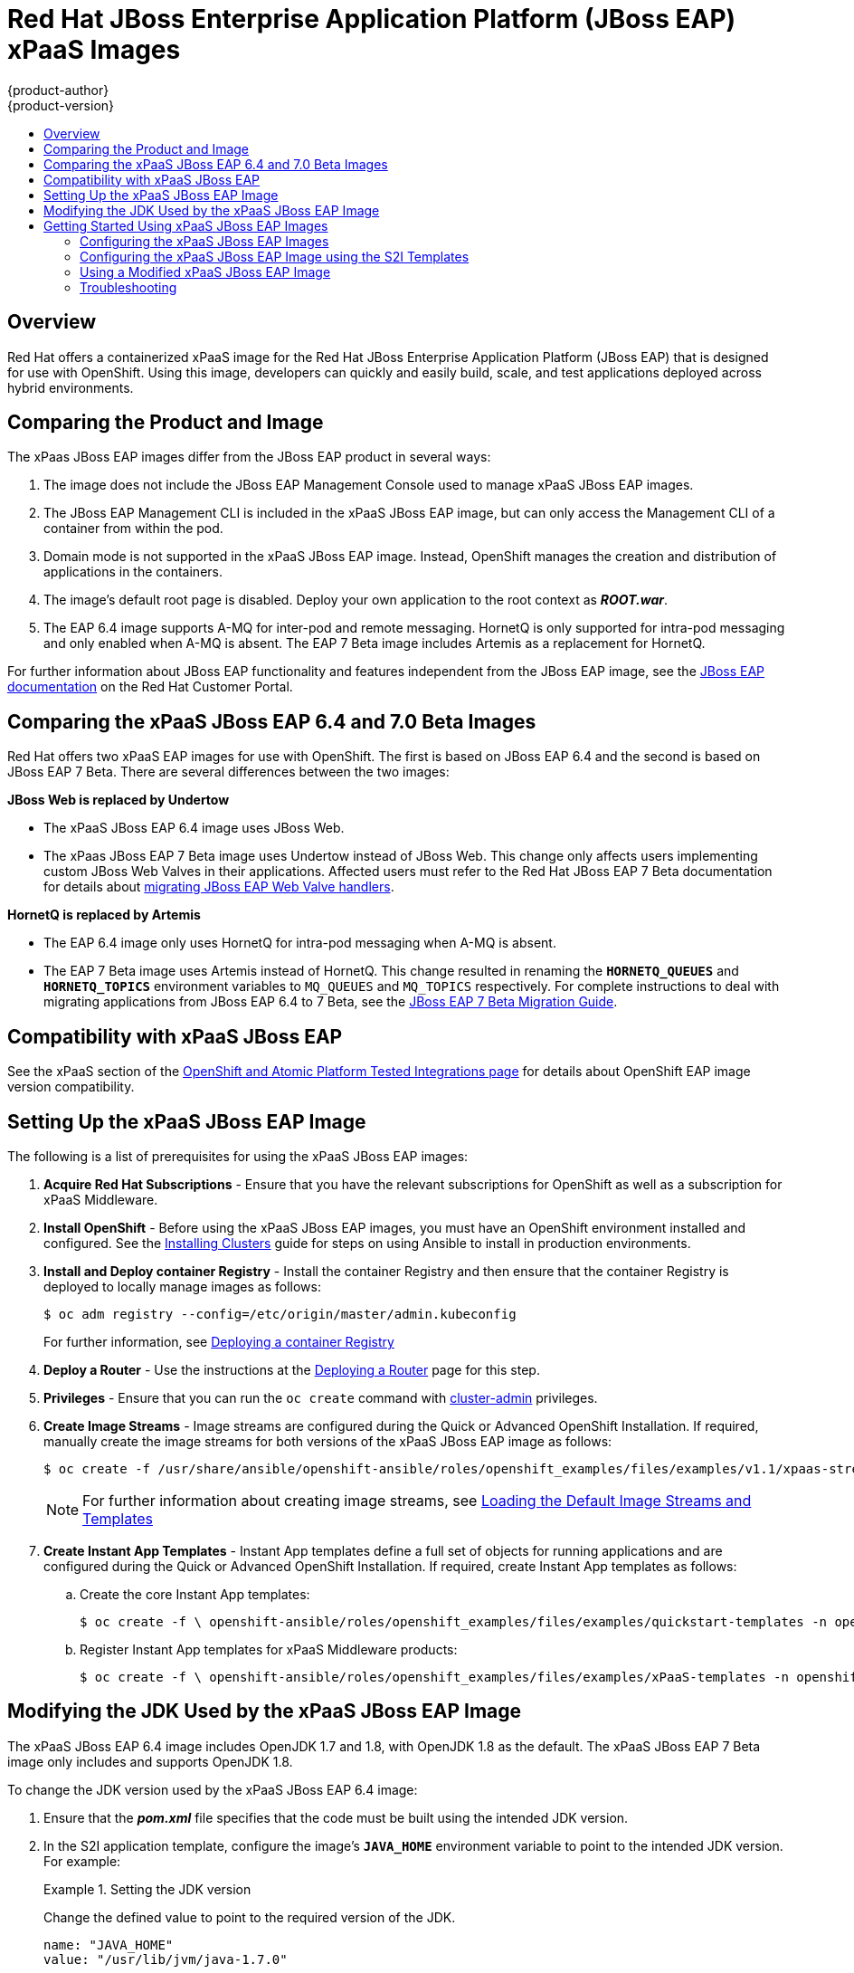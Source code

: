 [[using-images-xpaas-images-eap]]
= Red Hat JBoss Enterprise Application Platform (JBoss EAP) xPaaS Images
{product-author}
{product-version}
:data-uri:
:icons:
:toc: macro
:toc-title:
:description: Set up and use xPaaS JBoss EAP 6.4 and 7 Beta images with OpenShift

toc::[]

== Overview

Red Hat offers a containerized xPaaS image for the Red Hat JBoss Enterprise Application Platform (JBoss EAP) that is designed for use with OpenShift. Using this image, developers can quickly and easily build, scale, and test applications deployed across hybrid environments.

== Comparing the Product and Image

The xPaas JBoss EAP images differ from the JBoss EAP product in several ways:

. The image does not include the JBoss EAP Management Console used to manage xPaaS JBoss EAP images.
. The JBoss EAP Management CLI is included in the xPaaS JBoss EAP image, but can only access the Management CLI of a container from within the pod.
. Domain mode is not supported in the xPaaS JBoss EAP image. Instead, OpenShift manages the creation and distribution of applications in the containers.
. The image’s default root page is disabled. Deploy your own application to the root context as *_ROOT.war_*.
. The EAP 6.4 image supports A-MQ for inter-pod and remote messaging. HornetQ is only supported for intra-pod messaging and only enabled when A-MQ is absent. The EAP 7 Beta image includes Artemis as a replacement for HornetQ.

For further information about JBoss EAP functionality and features independent from the JBoss EAP image, see the  https://access.redhat.com/documentation/en-US/JBoss_Enterprise_Application_Platform/[JBoss EAP documentation] on the Red Hat Customer Portal.

== Comparing the xPaaS JBoss EAP 6.4 and 7.0 Beta Images

Red Hat offers two xPaaS EAP images for use with OpenShift. The first is based on JBoss EAP 6.4 and the second is based on JBoss EAP 7 Beta. There are several differences between the two images:

*JBoss Web is replaced by  Undertow*

* The xPaaS JBoss EAP 6.4 image uses JBoss Web.

* The xPaas JBoss EAP 7 Beta image uses Undertow instead of JBoss Web. This change only affects users implementing custom JBoss Web Valves in their applications. Affected users must refer to the Red Hat JBoss EAP 7 Beta documentation for details about  https://access.redhat.com/documentation/en/red-hat-jboss-enterprise-application-platform/version-7.0.beta/migration-guide/#migrate_custom_valves[migrating JBoss EAP Web Valve handlers].

*HornetQ is replaced by Artemis*

* The EAP 6.4 image only uses HornetQ for intra-pod messaging when A-MQ is absent.

* The EAP 7 Beta image uses Artemis instead of HornetQ. This change resulted in renaming the `*HORNETQ_QUEUES*` and `*HORNETQ_TOPICS*` environment variables to `MQ_QUEUES` and `MQ_TOPICS` respectively. For complete instructions to deal with migrating applications from JBoss EAP 6.4 to 7 Beta, see the https://access.redhat.com/documentation/en/red-hat-jboss-enterprise-application-platform/7.0.beta/migration-guide/migration-guide[JBoss EAP 7 Beta Migration Guide].

== Compatibility with xPaaS JBoss EAP

See the xPaaS section of the https://access.redhat.com/articles/2176281[OpenShift and Atomic Platform Tested Integrations page] for details about OpenShift EAP image version compatibility.

== Setting Up the xPaaS JBoss EAP Image

The following is a list of prerequisites for using the xPaaS JBoss EAP images:

. *Acquire Red Hat Subscriptions* - Ensure that you have the relevant subscriptions for OpenShift as well as a subscription for xPaaS Middleware.

. *Install OpenShift* - Before using the xPaaS JBoss EAP images, you must have an
OpenShift environment installed and configured. See the
xref:../../install/index.adoc#install-planning[Installing Clusters] guide for
steps on using Ansible to install in production environments.

. *Install and Deploy container Registry* - Install the container Registry and then ensure that the container Registry is deployed to locally manage images as follows:
+
----
$ oc adm registry --config=/etc/origin/master/admin.kubeconfig
----
+
For further information, see xref:../../install_config/registry/index.adoc#install-config-registry-overview[Deploying a container Registry]

. *Deploy a Router* - Use the instructions at the xref:../../install_config/router/index.adoc#install-config-router-overview[Deploying a Router] page for this step.

. *Privileges* - Ensure that you can run the `oc create` command with xref:../../architecture/additional_concepts/authorization.adoc#roles[cluster-admin] privileges.

. *Create Image Streams* - Image streams are configured during the Quick or Advanced OpenShift Installation. If required, manually create the image streams for both versions of the xPaaS JBoss EAP image as follows:
+
----
$ oc create -f /usr/share/ansible/openshift-ansible/roles/openshift_examples/files/examples/v1.1/xpaas-streams/jboss-image-streams.json -n openshift
----
+
[NOTE]
====
For further information about creating image streams, see xref:../../install_config/imagestreams_templates.adoc#install-config-imagestreams-templates[Loading the Default Image Streams and Templates]
====

. *Create Instant App Templates* - Instant App templates define a full set of objects for running applications and are configured during the Quick or Advanced OpenShift Installation. If required, create Instant App templates as follows:

.. Create the core Instant App templates:
+
----
$ oc create -f \ openshift-ansible/roles/openshift_examples/files/examples/quickstart-templates -n openshift
----
+

.. Register Instant App templates for xPaaS Middleware products:
+
----
$ oc create -f \ openshift-ansible/roles/openshift_examples/files/examples/xPaaS-templates -n openshift
----
+


== Modifying the JDK Used by the xPaaS JBoss EAP Image

The xPaaS JBoss EAP 6.4 image includes OpenJDK 1.7 and 1.8, with OpenJDK 1.8 as the default. The xPaaS JBoss EAP 7 Beta image only includes and supports OpenJDK 1.8.

To change the JDK version used by the xPaaS JBoss EAP 6.4 image:

. Ensure that the *_pom.xml_* file specifies that the code must be built using the intended JDK version.

. In the S2I application template, configure the image’s `*JAVA_HOME*` environment variable to point to the intended JDK version. For example:
+
.Setting the JDK version
====
Change the defined value to point to the required version of the JDK.
----
name: "JAVA_HOME"
value: "/usr/lib/jvm/java-1.7.0"
----
====
+


== Getting Started Using xPaaS JBoss EAP Images

=== Configuring the xPaaS JBoss EAP Images

You can change the configuration for the xPaaS JBoss EAP images by either using the S2I (Source to Image) templates, or by using a modified xPaaS JBoss EAP image. Red Hat recommends using the S2I method to configure the xPaaS JBoss EAP image.

=== Configuring the xPaaS JBoss EAP Image using the S2I Templates

The recommended method to run and configure the xPaaS JBoss EAP image is to use the OpenShift S2I process together with the application template parameters and environment variables.

[NOTE]
====
The variable `*EAP_HOME*` is used to denote the path to the JBoss EAP installation. Replace this variable with the actual path to your JBoss EAP installation.
====

The S2I process for the xPaaS JBoss EAP image works as follows:

. If a *_pom.xml_* file is present in the source repository, a Maven build using the contents of the `*$MAVEN_ARGS*` environment variable is triggered. By default, the OpenShift profile uses the Maven package goal which includes system properties for skipping tests (`*-DskipTests*`) and enabling the Red Hat GA repository (`*-Dcom.redhat.xPaaS.repo.redhatga*`). The results of a successful Maven build are copied to `*EAP_HOME/standalone/deployments*`. This includes all JAR, WAR, and EAR files from the source repository specified by the `*$ARTIFACT_DIR*` environment variable. The default value of `*$ARTIFACT_DIR*` is the target directory.

. Any JAR, WAR, and EAR in the deployment's source repository directory are copied to the *_EAP_HOME/standalone/deployments_* directory.

. All files in the configuration source repository directory are copied to *_EAP_HOME/standalone/configuration_*. If you want to use a custom JBoss EAP configuration file, it should be named *_standalone-openshift.xml_*.

. All files in the modules source repository directory are copied to *_EAP_HOME/modules_*.

[[using-a-modified-jboss-eap-xpaas-image]]
=== Using a Modified xPaaS JBoss EAP Image

You can make changes to an image or create a custom image to use in OpenShift.

The JBoss EAP configuration file used by OpenShift in the xPaaS JBoss EAP image is *_EAP_HOME/standalone/configuration/standalone-openshift.xml_*. The script to start JBoss EAP is *_EAP_HOME/bin/openshift-launch.sh_*.

[IMPORTANT]
====
Ensure that you have read the xref:../../creating_images/guidelines.adoc#creating-images-guidelines[guidelines for creating images] and follow them when creating a modified image.
====

To use a modified image in OpenShift:

[WARNING]
====
This procedure results in losing configuration placeholders for various settings such as datasources, messaging, HTTPS, KeyCloak, etc. A workaround for this issue is to create a duplicate copy of the *_standalone.xml_* file to edit. The original and edited versions can be compared after all edits are complete and placeholder values can be copied to the edited version from the original version to retain these values.
====

. Run the xPaaS JBoss EAP image using Docker.

. Make the required changes using the JBoss EAP Management CLI by running the script at *_EAP_HOME/bin/jboss-cli.sh_*.

. Commit the changed container as a new image and then use the modified image in OpenShift.

=== Troubleshooting

If an application is not starting, use the following command to view details to locate and troubleshoot the problem:

----
$ oc describe po <pod_name>
----

To troubleshoot running xPaaS JBoss EAP containers, you can either view the OpenShift logs, or view the JBoss EAP logs displayed to the container’s console. Use the following command to view the JBoss EAP logs:

----
$ oc logs -f <pod_name> <container_name>
----

[NOTE]
====
By default, the xPaaS JBoss EAP image does not have a file log handler configured. Logs are therefore only sent to the console.
====
